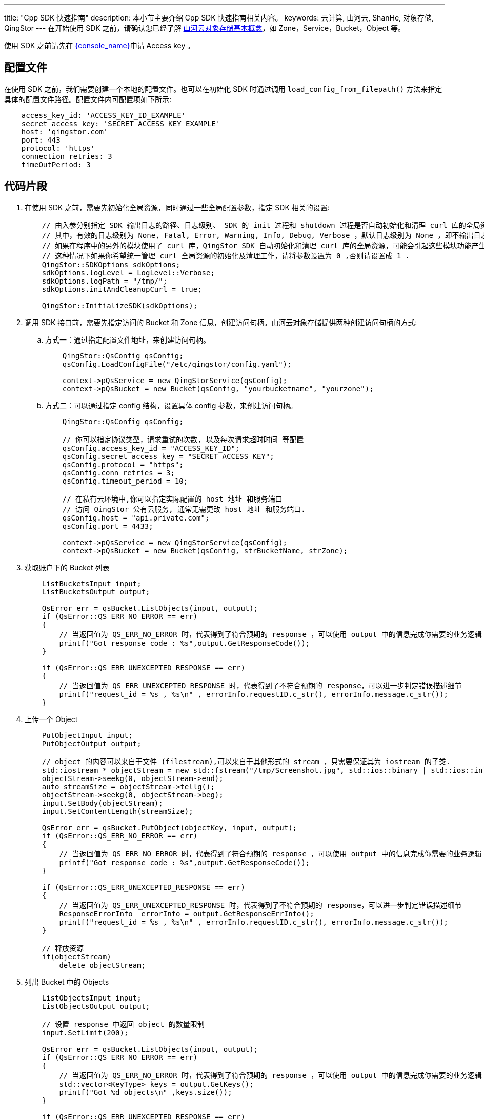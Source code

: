 ---
title: "Cpp SDK 快速指南"
description: 本小节主要介绍 Cpp SDK 快速指南相关内容。
keywords: 云计算, 山河云, ShanHe, 对象存储, QingStor
---
在开始使用 SDK 之前，请确认您已经了解 link:../../../intro/product/#_基本概念[山河云对象存储基本概念]，如 Zone，Service，Bucket，Object 等。

使用 SDK 之前请先在link:https://console.shanhe.com/access_keys/[ {console_name}]申请 Access key 。

== 配置文件

在使用 SDK 之前，我们需要创建一个本地的配置文件。也可以在初始化 SDK 时通过调用 `load_config_from_filepath()` 方法来指定具体的配置文件路径。配置文件内可配置项如下所示:

[source,yaml]
----
    access_key_id: 'ACCESS_KEY_ID_EXAMPLE'
    secret_access_key: 'SECRET_ACCESS_KEY_EXAMPLE'
    host: 'qingstor.com'
    port: 443
    protocol: 'https'
    connection_retries: 3
    timeOutPeriod: 3
----

== 代码片段 

. 在使用 SDK 之前，需要先初始化全局资源，同时通过一些全局配置参数，指定 SDK 相关的设置:
+
[source,c]
----
    // 由入参分别指定 SDK 输出日志的路径、日志级别、 SDK 的 init 过程和 shutdown 过程是否自动初始化和清理 curl 库的全局资源。
    // 其中，有效的日志级别为 None, Fatal, Error, Warning, Info, Debug, Verbose ，默认日志级别为 None ，即不输出日志。
    // 如果在程序中的另外的模块使用了 curl 库，QingStor SDK 自动初始化和清理 curl 库的全局资源，可能会引起这些模块功能产生异常。
    // 这种情况下如果你希望统一管理 curl 全局资源的初始化及清理工作，请将参数设置为 0 ,否则请设置成 1 .
    QingStor::SDKOptions sdkOptions;
    sdkOptions.logLevel = LogLevel::Verbose;
    sdkOptions.logPath = "/tmp/";
    sdkOptions.initAndCleanupCurl = true;

    QingStor::InitializeSDK(sdkOptions);
----

. 调用 SDK 接口前，需要先指定访问的 Bucket 和 Zone 信息，创建访问句柄。山河云对象存储提供两种创建访问句柄的方式:

.. 方式一：通过指定配置文件地址，来创建访问句柄。
+
[source,c]
----
    QingStor::QsConfig qsConfig;
    qsConfig.LoadConfigFile("/etc/qingstor/config.yaml");

    context->pQsService = new QingStorService(qsConfig);
    context->pQsBucket = new Bucket(qsConfig, "yourbucketname", "yourzone");
----

.. 方式二：可以通过指定 config 结构，设置具体 config 参数，来创建访问句柄。
+
[source,c]
----
    QingStor::QsConfig qsConfig;

    // 你可以指定协议类型，请求重试的次数, 以及每次请求超时时间 等配置
    qsConfig.access_key_id = "ACCESS_KEY_ID";
    qsConfig.secret_access_key = "SECRET_ACCESS_KEY";
    qsConfig.protocol = "https";
    qsConfig.conn_retries = 3;
    qsConfig.timeout_period = 10;

    // 在私有云环境中,你可以指定实际配置的 host 地址 和服务端口
    // 访问 QingStor 公有云服务, 通常无需更改 host 地址 和服务端口.
    qsConfig.host = "api.private.com";
    qsConfig.port = 4433;

    context->pQsService = new QingStorService(qsConfig);
    context->pQsBucket = new Bucket(qsConfig, strBucketName, strZone);
----

. 获取账户下的 Bucket 列表
+
[source,c]
----
    ListBucketsInput input;
    ListBucketsOutput output;

    QsError err = qsBucket.ListObjects(input, output);
    if (QsError::QS_ERR_NO_ERROR == err)
    {
        // 当返回值为 QS_ERR_NO_ERROR 时，代表得到了符合预期的 response ，可以使用 output 中的信息完成你需要的业务逻辑
        printf("Got response code : %s",output.GetResponseCode());
    }

    if (QsError::QS_ERR_UNEXCEPTED_RESPONSE == err)
    {
        // 当返回值为 QS_ERR_UNEXCEPTED_RESPONSE 时，代表得到了不符合预期的 response，可以进一步判定错误描述细节
        printf("request_id = %s , %s\n" , errorInfo.requestID.c_str(), errorInfo.message.c_str());
    }
----

. 上传一个 Object
+
[source,c]
----
    PutObjectInput input;
    PutObjectOutput output;

    // object 的内容可以来自于文件 (filestream),可以来自于其他形式的 stream ，只需要保证其为 iostream 的子类.
    std::iostream * objectStream = new std::fstream("/tmp/Screenshot.jpg", std::ios::binary | std::ios::in);
    objectStream->seekg(0, objectStream->end);
    auto streamSize = objectStream->tellg();
    objectStream->seekg(0, objectStream->beg);
    input.SetBody(objectStream);
    input.SetContentLength(streamSize);

    QsError err = qsBucket.PutObject(objectKey, input, output);
    if (QsError::QS_ERR_NO_ERROR == err)
    {
        // 当返回值为 QS_ERR_NO_ERROR 时，代表得到了符合预期的 response ，可以使用 output 中的信息完成你需要的业务逻辑
        printf("Got response code : %s",output.GetResponseCode());
    }

    if (QsError::QS_ERR_UNEXCEPTED_RESPONSE == err)
    {
        // 当返回值为 QS_ERR_UNEXCEPTED_RESPONSE 时，代表得到了不符合预期的 response，可以进一步判定错误描述细节
        ResponseErrorInfo  errorInfo = output.GetResponseErrInfo();
        printf("request_id = %s , %s\n" , errorInfo.requestID.c_str(), errorInfo.message.c_str());
    }

    // 释放资源
    if(objectStream)
        delete objectStream;
----

. 列出 Bucket 中的 Objects
+
[source,c]
----
    ListObjectsInput input;
    ListObjectsOutput output;

    // 设置 response 中返回 object 的数量限制
    input.SetLimit(200);

    QsError err = qsBucket.ListObjects(input, output);
    if (QsError::QS_ERR_NO_ERROR == err)
    {
        // 当返回值为 QS_ERR_NO_ERROR 时，代表得到了符合预期的 response ，可以使用 output 中的信息完成你需要的业务逻辑
        std::vector<KeyType> keys = output.GetKeys();
        printf("Got %d objects\n" ,keys.size());
    }

    if (QsError::QS_ERR_UNEXCEPTED_RESPONSE == err)
    {
        // 当返回值为 QS_ERR_UNEXCEPTED_RESPONSE 时，代表得到了不符合预期的 response，可以进一步判定错误描述细节
        ResponseErrorInfo  errorInfo = output.GetResponseErrInfo();
        printf("request_id = %s , %s\n" , errorInfo.requestID.c_str(), errorInfo.message.c_str());
    }
----

. 删除一个 Object
+
[source,c]
----
    DeleteObjectInput input;
    DeleteObjectOutput output;

    QsError err = qsBucket.DeleteObject(objectkey, input, output);
    if (QsError::QS_ERR_NO_ERROR == err)
    {
        // 当返回值为 QS_ERR_NO_ERROR 时，代表得到了符合预期的 response ，可以使用 output 中的信息完成你需要的业务逻辑
        printf("Got response code : %s",output.GetResponseCode());
    }

    if (QsError::QS_ERR_UNEXCEPTED_RESPONSE == err)
    {
        // 当返回值为 QS_ERR_UNEXCEPTED_RESPONSE 时，代表得到了不符合预期的 response，可以进一步判定错误描述细节
        ResponseErrorInfo  errorInfo = output.GetResponseErrInfo();
        printf("request_id = %s , %s\n" , errorInfo.requestID.c_str(), errorInfo.message.c_str());
    }
----

. 查看一个 Object 的状态
+
[source,c]
----
    HeadObjectInput input;
    HeadObjectOutput output;

    QsError err = qsBucket.HeadObject(objectkey, input, output);
    if (QS_ERR_NO_ERROR == err)
    {
        // 当返回值为 QS_ERR_NO_ERROR 时，代表得到了符合预期的 response ，可以使用 output 中的信息完成你需要的业务逻辑
        printf("Got response code : %s",output.GetResponseCode());
    }

    if (QS_ERR_UNEXCEPTED_RESPONSE == err)
    {
        // 当返回值为 QS_ERR_UNEXCEPTED_RESPONSE 时，代表得到了不符合预期的 response，可以进一步判定错误描述细节
        ResponseErrorInfo  errorInfo = output.GetResponseErrInfo();
        printf("request_id = %s , %s\n" , errorInfo.requestID.c_str(), errorInfo.message.c_str());
    }
----

. 初始化一个分段上传
+
[source,c]
----
    initiateMultipartUpload input;
    initiateMultipartUpload output;

    QsError err = qsBucket.InitiateMultipartUpload(objectkey, input, output);
    if (QsError::QS_ERR_NO_ERROR == err)
    {
        // 当返回值为 QS_ERR_NO_ERROR 时，代表得到了符合预期的 response ，可以使用 output 中的信息完成你需要的业务逻辑
        printf("Got response code : %s",output.GetResponseCode());

        // 获取 Upload ID , 假设此处为 "9d37dd6ccee643075ca4e597ad65655c"
        printf("The upload id is : %s",output.GetUploadID());
    }

    if (QS_ERR_UNEXCEPTED_RESPONSE == err)
    {
        // 当返回值为 QS_ERR_UNEXCEPTED_RESPONSE 时，代表得到了不符合预期的 response，可以进一步判定错误描述细节
        printf("request_id = %s , %s\n" , errorInfo.requestID.c_str(), errorInfo.message.c_str());
    }
----

. 上传一个分段
+
[source,c]
----
    // 上传第1个分段
    UploadMultipartInput inputPart1;
    UploadMultipartOutput outputPart1;

    // object 的内容可以是任何形式的 stream，只需要保证其为 iostream 的子类, 分段最小为 4MB，每个分段最大为 5GB
    std::iostream* objectStream1 = new std::fstream(filePath1));
    objectStream1->seekg(0, objectStream1->end);
    size_t streamSize1 = objectStream1->tellg();
    objectStream1->seekg(0, objectStream1->beg);
    inputPart1.SetBody(objectStream1);
    inputPart1.SetContentLength(streamSize1);
    inputPart1.SetPartNumber(1);
    inputPart1.SetUploadID("9d37dd6ccee643075ca4e597ad65655c");
    QsError err1 = qsBucket.UploadMultipart(objectkey, inputPart1, outputPart1);
    if (QsError::QS_ERR_NO_ERROR == err1)
    {
        // 当返回值为 QS_ERR_NO_ERROR 时，代表得到了符合预期的 response ，可以使用 output 中的信息完成你需要的业务逻辑
        printf("Got response code : %s",output.GetResponseCode());
    }

    if (QsError::QS_ERR_UNEXCEPTED_RESPONSE == err1)
    {
        // 当返回值为 QS_ERR_UNEXCEPTED_RESPONSE 时，代表得到了不符合预期的 response，可以进一步判定错误描述细节
        printf("request_id = %s , %s\n" , errorInfo.requestID.c_str(), errorInfo.message.c_str());
    }

    // 释放资源
    if(objectStream1)
        delete objectStream1;

    // 上传第2个分段
    UploadMultipartInput inputPart2;
    UploadMultipartOutput outputPart2;

    // object 的内容可以是任何形式的 stream，只需要保证其为 iostream 的子类, 分段最小为 4MB，每个分段最大为 5GB
    std::iostream* objectStream2 = new std::fstream(filePath2));
    objectStream2->seekg(0, objectStream2->end);
    size_t streamSize2 = objectStream2->tellg();
    objectStream2->seekg(0, objectStream2->beg);
    inputPart2.SetBody(objectStream2);
    inputPart2.SetContentLength(streamSize2);
    inputPart2.SetPartNumber(2);
    inputPart2.SetUploadID("9d37dd6ccee643075ca4e597ad65655c");

    QsError err2 = qsBucket.UploadMultipart(objectkey, inputPart2, outputPart2);
    if (QsError::QS_ERR_NO_ERROR == err2)
    {
        // 当返回值为 QS_ERR_NO_ERROR 时，代表得到了符合预期的 response ，可以使用 output 中的信息完成你需要的业务逻辑
        printf("Got response code : %s",output.GetResponseCode());
    }

    if (QsError::QS_ERR_UNEXCEPTED_RESPONSE == err2)
    {
        // 当返回值为 QS_ERR_UNEXCEPTED_RESPONSE 时，代表得到了不符合预期的 response，可以进一步判定错误描述细节
        printf("request_id = %s , %s\n" , errorInfo.requestID.c_str(), errorInfo.message.c_str());
    }

    // 释放资源
    if(objectStream2)
        delete objectStream2;
----

. 列出已经上传的分段
+
[source,c]
----
    ListMultipartInput input;
    ListMultipartOutput output;

    input.SetUploadID("9d37dd6ccee643075ca4e597ad65655c");
    std::vector < ObjectPartType > objectParts;

    QsError err = qsBucket.ListMultipart (objectkey, input, output);
    if (QS_ERR_NO_ERROR == err)
    {
        objectParts = output.GetObjectParts();
        printf(Got "%d object parts\n",objectParts.size());
    }

    if (QS_ERR_UNEXCEPTED_RESPONSE == err)
    {
        // 当返回值为 QS_ERR_UNEXCEPTED_RESPONSE 时，代表得到了不符合预期的 response，可以进一步判定错误描述细节
        printf("request_id = %s , %s\n" , errorInfo.requestID.c_str(), errorInfo.message.c_str());
    }
----

. 完成一个分段上传
+
[source,c]
----
    CompleteMultipartUploadInput input;
    CompleteMultipartUploadOutput output;

    // 设置确认完成合并的 part 列表
    std::vector<ObjectPartType> objectParts;
    ObjectPartType part1,part2;
    part1.SetPartNumber(1);
    part2.SetPartNumber(2);
    objectParts.push_back(part1);
    objectParts.push_back(part2);

    input.SetUploadID ("9d37dd6ccee643075ca4e597ad65655c");
    input.SetObjectParts(objectParts);

    QsError err = qsBucket.CompleteMultipartUpload (objectkey, input, output);
    if (QS_ERR_NO_ERROR == err)
    {
        // 当返回值为 QS_ERR_NO_ERROR 时，代表得到了符合预期的 response ，可以使用 output 中的信息完成你需要的业务逻辑
        printf("Got response code : %s",output.GetResponseCode());
    }

    if (QS_ERR_UNEXCEPTED_RESPONSE == err)
    {
        // 当返回值为 QS_ERR_UNEXCEPTED_RESPONSE 时，代表得到了不符合预期的 response，可以进一步判定错误描述细节
        printf("request_id = %s , %s\n" , errorInfo.requestID.c_str(), errorInfo.message.c_str());
    }
----

. 取消一个分段上传
+
[source,c]
----
    AbortMultipartUploadInput input;
    AbortMultipartUploadOutput output;

    // 设置要取消的 Upload ID，对应的所有已上传分段会被删除
    input.SetUploadID("9d37dd6ccee643075ca4e597ad65655c");

    QsError err = qsBucket.abortMultipartUpload(objectkey, input, output);
    if (QS_ERR_NO_ERROR == err)
    {
        // 当返回值为 QS_ERR_NO_ERROR 时，代表得到了符合预期的 response ，可以使用 output 中的信息完成你需要的业务逻辑
        printf("Got response code : %s",output.GetResponseCode());
    }

    if (QS_ERR_UNEXCEPTED_RESPONSE == err)
    {
        // 当返回值为 QS_ERR_UNEXCEPTED_RESPONSE 时，代表得到了不符合预期的 response，可以进一步判定错误描述细节
        printf("request_id = %s , %s\n" , errorInfo.requestID.c_str(), errorInfo.message.c_str());
    }
----

. 获取存储空间访问控制
+
山河云对象存储支持 Bucket ACL，是 Bucket 级别的访问权限控制。用户可将 Bucket 的读、写、或读写权限开放给单个或多个山河云 QingCloud 用户。下面我们将演示如何通过 API 接口来获取和设置 Bucket ACL。
+
[source,c]
----
    GetBucketACLInput input;
    GetBucketACLOutput output;

    QsError err = qsBucket.GetBucketACL(input, output);
    if (QS_ERR_NO_ERROR == err)
    {
        // 当返回值为 QS_ERR_NO_ERROR 时，代表得到了符合预期的 response ，可以使用 output 中的信息完成你需要的业务逻辑
        if (contextOutput->GetACL().size())
        {
            std::string granteeName = contextOutput->GetACL().at(1).GetGrantee().GetName();
            printf("The first ACL Grantee Name is : %s",granteeName.c_str());
        }
    }

    if (QS_ERR_UNEXCEPTED_RESPONSE == err)
    {
        // 当返回值为 QS_ERR_UNEXCEPTED_RESPONSE 时，代表得到了不符合预期的 response，可以进一步判定错误描述细节
        printf("request_id = %s , %s\n" , errorInfo.requestID.c_str(), errorInfo.message.c_str());
    }
----

. 设置存储空间访问控制
+
[source,c]
----
    PutBucketACLInput input;
    PutBucketACLOutput output;

    // 设置 ACL 列表
    std::vector<ACLType> aclList;
    ACLType acl;
    GranteeType grantee;
    grantee.SetType("group");
    grantee.SetName("QS_ALL_USERS");
    acl.SetGrantee(grantee);
    acl.SetPermission("FULL_CONTROL");
    aclList.push_back(acl);
    input.SetACL(aclList);

    QsError err = qsBucket.PutBucketACL(input, output);
    if (QS_ERR_NO_ERROR == err)
    {
        // 当返回值为 QS_ERR_NO_ERROR 时，代表得到了符合预期的 response ，可以使用 output 中的信息完成你需要的业务逻辑
        printf("Got response code : %s",output.GetResponseCode());
    }

    if (QS_ERR_UNEXCEPTED_RESPONSE == err)
    {
        // 当返回值为 QS_ERR_UNEXCEPTED_RESPONSE 时，代表得到了不符合预期的 response，可以进一步判定错误描述细节
        printf("request_id = %s , %s\n" , errorInfo.requestID.c_str(), errorInfo.message.c_str());
    }
----

== 更多操作

所有的 API 调用接口均与上面的示例相似，用户可以查看 link:../../../api/[山河云对象存储API 文档]来了解更多信息。
